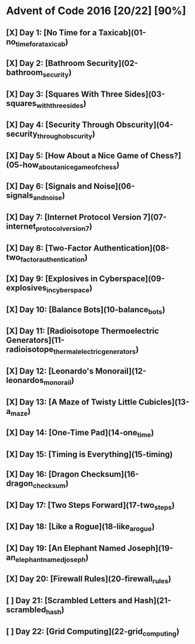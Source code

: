 * Advent of Code 2016 [20/22] [90%]
** [X] Day  1: [No Time for a Taxicab](01-no_time_for_a_taxicab)
** [X] Day  2: [Bathroom Security](02-bathroom_security)
** [X] Day  3: [Squares With Three Sides](03-squares_with_three_sides)
** [X] Day  4: [Security Through Obscurity](04-security_through_obscurity)
** [X] Day  5: [How About a Nice Game of Chess?](05-how_about_a_nice_game_of_chess)
** [X] Day  6: [Signals and Noise](06-signals_and_noise)
** [X] Day  7: [Internet Protocol Version 7](07-internet_protocol_version_7)
** [X] Day  8: [Two-Factor Authentication](08-two_factor_authentication)
** [X] Day  9: [Explosives in Cyberspace](09-explosives_in_cyberspace)
** [X] Day 10: [Balance Bots](10-balance_bots)
** [X] Day 11: [Radioisotope Thermoelectric Generators](11-radioisotope_thermalelectric_generators)
** [X] Day 12: [Leonardo's Monorail](12-leonardos_monorail)
** [X] Day 13: [A Maze of Twisty Little Cubicles](13-a_maze)
** [X] Day 14: [One-Time Pad](14-one_time)
** [X] Day 15: [Timing is Everything](15-timing)
** [X] Day 16: [Dragon Checksum](16-dragon_checksum)
** [X] Day 17: [Two Steps Forward](17-two_steps)
** [X] Day 18: [Like a Rogue](18-like_a_rogue)
** [X] Day 19: [An Elephant Named Joseph](19-an_elephant_named_joseph)
** [X] Day 20: [Firewall Rules](20-firewall_rules)
** [ ] Day 21: [Scrambled Letters and Hash](21-scrambled_hash)
** [ ] Day 22: [Grid Computing](22-grid_computing)
